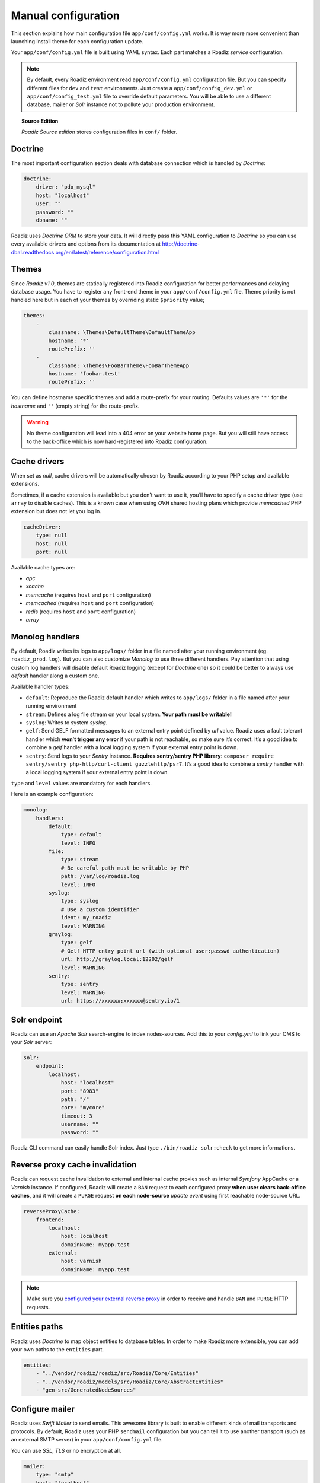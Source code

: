 .. _manual_config:

Manual configuration
====================

This section explains how main configuration file ``app/conf/config.yml`` works.
It is way more more convenient than launching Install theme for each configuration update.

Your ``app/conf/config.yml`` file is built using YAML syntax. Each part matches a Roadiz *service* configuration.

.. note::
    By default, every Roadiz environment read ``app/conf/config.yml`` configuration file. But you can specify different
    files for ``dev`` and ``test`` environments. Just create a ``app/conf/config_dev.yml`` or ``app/conf/config_test.yml`` file
    to override default parameters. You will be able to use a different database, mailer or *Solr* instance not to pollute your production environment.

.. topic:: Source Edition

    *Roadiz Source edition* stores configuration files in ``conf/`` folder.

Doctrine
--------

The most important configuration section deals with database connection which is handled by *Doctrine*:

.. code-block:: yaml

    doctrine:
        driver: "pdo_mysql"
        host: "localhost"
        user: ""
        password: ""
        dbname: ""

Roadiz uses *Doctrine ORM* to store your data. It will directly pass this YAML configuration to *Doctrine* so
you can use every available drivers and options from its documentation at
http://doctrine-dbal.readthedocs.org/en/latest/reference/configuration.html

Themes
------

Since *Roadiz v1.0*, themes are statically registered into Roadiz configuration for better performances
and delaying database usage. You have to register any front-end theme in your ``app/conf/config.yml`` file.
Theme priority is not handled here but in each of your themes by overriding static ``$priority`` value;

.. code-block:: yaml

    themes:
        -
            classname: \Themes\DefaultTheme\DefaultThemeApp
            hostname: '*'
            routePrefix: ''
        -
            classname: \Themes\FooBarTheme\FooBarThemeApp
            hostname: 'foobar.test'
            routePrefix: ''

You can define hostname specific themes and add a route-prefix for your routing. Defaults values
are ``'*'`` for the *hostname* and ``''`` (empty string) for the route-prefix.

.. warning::

    No theme configuration will lead into a 404 error on your website home page. But you will still have
    access to the back-office which is now hard-registered into Roadiz configuration.

Cache drivers
-------------

When set as *null*, cache drivers will be automatically chosen by Roadiz according to
your PHP setup and available extensions.

Sometimes, if a cache extension is available but you don’t want to use it, you’ll
have to specify a cache driver type (use ``array`` to disable caches). This is a known case
when using *OVH* shared hosting plans which provide *memcached* PHP extension but does not let you log in.

.. code-block:: yaml

    cacheDriver:
        type: null
        host: null
        port: null

Available cache types are:

- *apc*
- *xcache*
- *memcache* (requires ``host`` and ``port`` configuration)
- *memcached* (requires ``host`` and ``port`` configuration)
- *redis* (requires ``host`` and ``port`` configuration)
- *array*

.. _monolog_handlers:

Monolog handlers
----------------

By default, Roadiz writes its logs to ``app/logs/`` folder in a file named after your running environment (eg. ``roadiz_prod.log``).
But you can also customize *Monolog* to use three different handlers. Pay attention that using custom log handlers will
disable default Roadiz logging (except for *Doctrine* one) so it could be better to always use *default* handler along
a custom one.

Available handler types:

- ``default``: Reproduce the Roadiz default handler which writes to ``app/logs/`` folder in a file named after your running environment
- ``stream``: Defines a log file stream on your local system. **Your path must be writable!**
- ``syslog``: Writes to system *syslog*.
- ``gelf``: Send GELF formatted messages to an external entry point defined by *url* value. Roadiz uses a fault tolerant handler which **won’t trigger any error** if your path is not reachable, so make sure it’s correct. It’s a good idea to combine a *gelf* handler with a local logging system if your external entry point is down.
- ``sentry``: Send logs to your *Sentry* instance. **Requires sentry/sentry PHP library**: ``composer require sentry/sentry php-http/curl-client guzzlehttp/psr7``. It’s a good idea to combine a *sentry* handler with a local logging system if your external entry point is down.

``type`` and ``level`` values are mandatory for each handlers.

Here is an example configuration:

.. code-block:: yaml

    monolog:
        handlers:
            default:
                type: default
                level: INFO
            file:
                type: stream
                # Be careful path must be writable by PHP
                path: /var/log/roadiz.log
                level: INFO
            syslog:
                type: syslog
                # Use a custom identifier
                ident: my_roadiz
                level: WARNING
            graylog:
                type: gelf
                # Gelf HTTP entry point url (with optional user:passwd authentication)
                url: http://graylog.local:12202/gelf
                level: WARNING
            sentry:
                type: sentry
                level: WARNING
                url: https://xxxxxx:xxxxxx@sentry.io/1


.. _solr_endpoint:

Solr endpoint
-------------

Roadiz can use an *Apache Solr* search-engine to index nodes-sources.
Add this to your `config.yml` to link your CMS to your *Solr* server:

.. code-block:: yaml

    solr:
        endpoint:
            localhost:
                host: "localhost"
                port: "8983"
                path: "/"
                core: "mycore"
                timeout: 3
                username: ""
                password: ""

Roadiz CLI command can easily handle Solr index. Just type ``./bin/roadiz solr:check`` to get
more informations.

Reverse proxy cache invalidation
--------------------------------

Roadiz can request cache invalidation to external and internal cache proxies such as internal
*Symfony* AppCache or a *Varnish* instance. If configured, Roadiz will create a ``BAN`` request
to each configured proxy **when user clears back-office caches**, and it will create a ``PURGE`` request
**on each node-source** *update event* using first reachable node-source URL.

.. code-block:: yaml

    reverseProxyCache:
        frontend:
            localhost:
                host: localhost
                domainName: myapp.test
            external:
                host: varnish
                domainName: myapp.test

.. note::

    Make sure you `configured your external reverse proxy <https://github.com/roadiz/roadiz/blob/develop/samples/varnish_default.vcl>`_
    in order to receive and handle ``BAN`` and ``PURGE`` HTTP requests.


Entities paths
--------------

Roadiz uses *Doctrine* to map object entities to database tables.
In order to make Roadiz more extensible, you can add your own paths to the ``entities`` part.

.. code-block:: yaml

    entities:
        - "../vendor/roadiz/roadiz/src/Roadiz/Core/Entities"
        - "../vendor/roadiz/models/src/Roadiz/Core/AbstractEntities"
        - "gen-src/GeneratedNodeSources"


Configure mailer
----------------

Roadiz uses *Swift Mailer* to send emails. This awesome library is built to enable different
kinds of mail transports and protocols. By default, Roadiz uses your PHP ``sendmail`` configuration
but you can tell it to use another transport (such as an external SMTP server) in your ``app/conf/config.yml`` file.

You can use *SSL*, *TLS* or no encryption at all.

.. code-block:: yaml

    mailer:
        type: "smtp"
        host: "localhost"
        port: 25
        encryption: false
        username: ""
        password: ""

.. note::
    Pay attention that many external SMTP services (*Mandrill*, *Mailjet*…) only accept email from validated domains.
    So make sure that your application uses a known ``From:`` email sender not to be blacklisted or blocked
    by these services.
    If you need your emails to be replied to an anonymous address, use ``ReplyTo:`` header instead.

Images processing
-----------------

Roadiz use `Image Intervention <http://image.intervention.io/>`_ library to automatically create a lower quality
version of your image if they are too big. You can define this threshold value
in the ``assetsProcessing`` section. ``driver`` and ``defaultQuality`` will be also
use for the on-the-fly image processing with `Intervention Request <https://github.com/ambroisemaupate/intervention-request>`_ library.

.. code-block:: yaml

    assetsProcessing:
        # gd or imagick (gd does not support TIFF and PSD formats)
        driver: gd
        defaultQuality: 90
        # pixel size limit () after roadiz
        # should create a smaller copy.
        maxPixelSize: 1280
        # Path to jpegoptim binary to enable jpeg optimization
        jpegoptimPath: ~
        # Path to pngquant binary to enable png optimization (3x less space)
        pngquantPath: ~
        # List additionnal Intervention Request subscribers
        subcribers: []

Additionnal *Intervention Request* subscribers
^^^^^^^^^^^^^^^^^^^^^^^^^^^^^^^^^^^^^^^^^^^^^^

Any *Intervention Request* subscriber can be added to configuration with its ``classname``
and its constructor arguments. Here is an example with ``WatermarkListener`` which will
print some text on all your images.

.. code-block:: yaml

    assetsProcessing:
        # List additionnal Intervention Request subscribers
        subcribers:
            - class: "AM\\InterventionRequest\\Listener\\WatermarkListener"
              args:
                   - 'Copyright 2017'
                   - 3
                   - 50
                   - "#FF0000"

Use kraken.io to reduce drastically image sizes
^^^^^^^^^^^^^^^^^^^^^^^^^^^^^^^^^^^^^^^^^^^^^^^

Since you can add *Intervention Request* subscribers, we created a useful one that sends
every images to `kraken.io <https://kraken.io/>`_ services to shrink them. Once you’ve configured it,
do not forget to empty your caches **and** image caches to see changes.

.. code-block:: yaml

    assetsProcessing:
        # List additionnal Intervention Request subscribers
        subcribers:
            - class: "AM\\InterventionRequest\\Listener\\KrakenListener"
              args:
                   - "your-api-key"
                   - "your-api-secret"
                   - true

.. warning::

    Take note that each generated image is sent to *kraken.io* servers. It can generate some overhead
    time on the first time you request an image.

Console commands
----------------

Roadiz can be executed as a simple CLI tool using your SSH connection. This is useful to
handle basic administration tasks with no need of backoffice administration.

.. code-block:: console

    ./bin/roadiz

If your system is not configured to have *php* located in ``/usr/bin/php`` use it this way:

.. code-block:: console

    php ./bin/roadiz

Default command with no arguments will show you the available commands list. Each command has its
own parameters. You can use the argument ``--help`` to get more informations about each tool:

.. code-block:: console

    ./bin/roadiz install --help


We even made *Doctrine* CLI tools directly available from Roadiz Console. Be careful, these are powerful
commands which can alter your database and make you lose precious data. Especially when you will need to update
your database schema after a Theme or a Core update. **Always make a database back-up before any Doctrine operation**.

Additional commands
-------------------

If you are developing your own theme, you might need to create some custom CLI commands. Roadiz can handle
additional commands if you add them in your ``app/conf/config.yml`` as you would do for any additional *entities*.
Make sure that every additional commands extend ``Symfony\Component\Console\Command\Command`` class.

.. code-block:: yaml

    additionalCommands:
        - \Themes\DefaultTheme\Commands\DefaultThemeCommand
